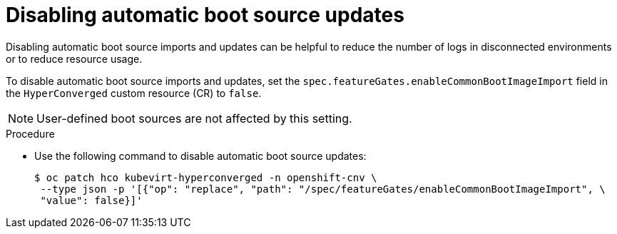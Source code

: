 // Module included in the following assembly:
//
// * virt/virtual_machines/advanced_vm_management/virt-automatic-bootsource-updates.adoc
//

:_mod-docs-content-type: PROCEDURE
[id="virt-disabling-bootsource-update_{context}"]
= Disabling automatic boot source updates

Disabling automatic boot source imports and updates can be helpful to reduce the number of logs in disconnected environments or to reduce resource usage.

To disable automatic boot source imports and updates, set the `spec.featureGates.enableCommonBootImageImport` field in the `HyperConverged` custom resource (CR) to `false`.

[NOTE]
====
User-defined boot sources are not affected by this setting.
====

.Procedure

* Use the following command to disable automatic boot source updates:
+
[source,terminal]
----
$ oc patch hco kubevirt-hyperconverged -n openshift-cnv \
 --type json -p '[{"op": "replace", "path": "/spec/featureGates/enableCommonBootImageImport", \
 "value": false}]'
----
